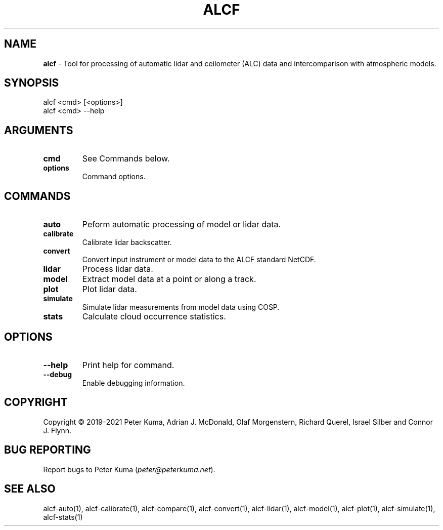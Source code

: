 .\" generated with Ronn-NG/v0.9.1
.\" http://github.com/apjanke/ronn-ng/tree/0.9.1
.TH "ALCF" "1" "August 2023" ""
.SH "NAME"
\fBalcf\fR \- Tool for processing of automatic lidar and ceilometer (ALC) data and intercomparison with atmospheric models\.
.SH "SYNOPSIS"
.nf
alcf <cmd> [<options>]
alcf <cmd> \-\-help
.fi
.SH "ARGUMENTS"
.TP
\fBcmd\fR
See Commands below\.
.TP
\fBoptions\fR
Command options\.
.SH "COMMANDS"
.TP
\fBauto\fR
Peform automatic processing of model or lidar data\.
.TP
\fBcalibrate\fR
Calibrate lidar backscatter\.
.TP
\fBconvert\fR
Convert input instrument or model data to the ALCF standard NetCDF\.
.TP
\fBlidar\fR
Process lidar data\.
.TP
\fBmodel\fR
Extract model data at a point or along a track\.
.TP
\fBplot\fR
Plot lidar data\.
.TP
\fBsimulate\fR
Simulate lidar measurements from model data using COSP\.
.TP
\fBstats\fR
Calculate cloud occurrence statistics\.
.SH "OPTIONS"
.TP
\fB\-\-help\fR
Print help for command\.
.TP
\fB\-\-debug\fR
Enable debugging information\.
.SH "COPYRIGHT"
Copyright \(co 2019–2021 Peter Kuma, Adrian J\. McDonald, Olaf Morgenstern, Richard Querel, Israel Silber and Connor J\. Flynn\.
.SH "BUG REPORTING"
Report bugs to Peter Kuma (\fIpeter@peterkuma\.net\fR)\.
.SH "SEE ALSO"
alcf\-auto(1), alcf\-calibrate(1), alcf\-compare(1), alcf\-convert(1), alcf\-lidar(1), alcf\-model(1), alcf\-plot(1), alcf\-simulate(1), alcf\-stats(1)
